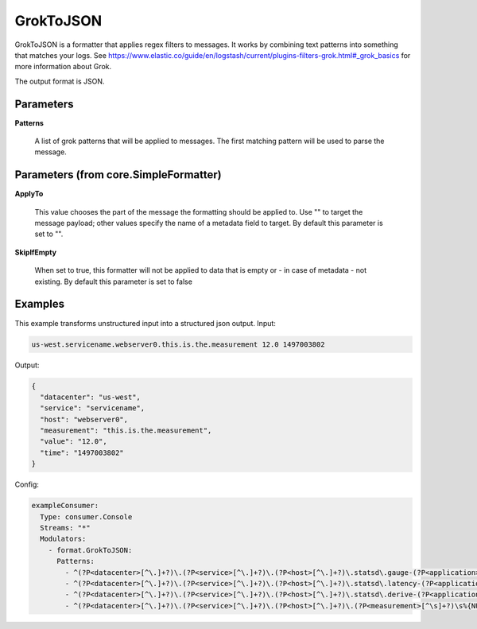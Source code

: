 .. Autogenerated by Gollum RST generator (docs/generator/*.go)

GrokToJSON
==========

GrokToJSON is a formatter that applies regex filters to messages.
It works by combining text patterns into something that matches your logs.
See https://www.elastic.co/guide/en/logstash/current/plugins-filters-grok.html#_grok_basics
for more information about Grok.

The output format is JSON.




Parameters
----------

**Patterns**

  A list of grok patterns that will be applied to messages.
  The first matching pattern will be used to parse the message.
  
  

Parameters (from core.SimpleFormatter)
--------------------------------------

**ApplyTo**

  This value chooses the part of the message the formatting
  should be applied to. Use "" to target the message payload; other values
  specify the name of a metadata field to target.
  By default this parameter is set to "".
  
  

**SkipIfEmpty**

  When set to true, this formatter will not be applied to data
  that is empty or - in case of metadata - not existing.
  By default this parameter is set to false
  
  

Examples
--------

This example transforms unstructured input into a structured json output.
Input:

.. code-block:: yaml

	 us-west.servicename.webserver0.this.is.the.measurement 12.0 1497003802


Output:

.. code-block:: yaml

	 {
	   "datacenter": "us-west",
	   "service": "servicename",
	   "host": "webserver0",
	   "measurement": "this.is.the.measurement",
	   "value": "12.0",
	   "time": "1497003802"
	 }


Config:

.. code-block:: yaml

	 exampleConsumer:
	   Type: consumer.Console
	   Streams: "*"
	   Modulators:
	     - format.GrokToJSON:
	       Patterns:
	         - ^(?P<datacenter>[^\.]+?)\.(?P<service>[^\.]+?)\.(?P<host>[^\.]+?)\.statsd\.gauge-(?P<application>[^\.]+?)\.(?P<measurement>[^\s]+?)\s%{NUMBER:value_gauge:float}\s*%{INT:time}
	         - ^(?P<datacenter>[^\.]+?)\.(?P<service>[^\.]+?)\.(?P<host>[^\.]+?)\.statsd\.latency-(?P<application>[^\.]+?)\.(?P<measurement>[^\s]+?)\s%{NUMBER:value_latency:float}\s*%{INT:time}
	         - ^(?P<datacenter>[^\.]+?)\.(?P<service>[^\.]+?)\.(?P<host>[^\.]+?)\.statsd\.derive-(?P<application>[^\.]+?)\.(?P<measurement>[^\s]+?)\s%{NUMBER:value_derive:float}\s*%{INT:time}
	         - ^(?P<datacenter>[^\.]+?)\.(?P<service>[^\.]+?)\.(?P<host>[^\.]+?)\.(?P<measurement>[^\s]+?)\s%{NUMBER:value:float}\s*%{INT:time}





